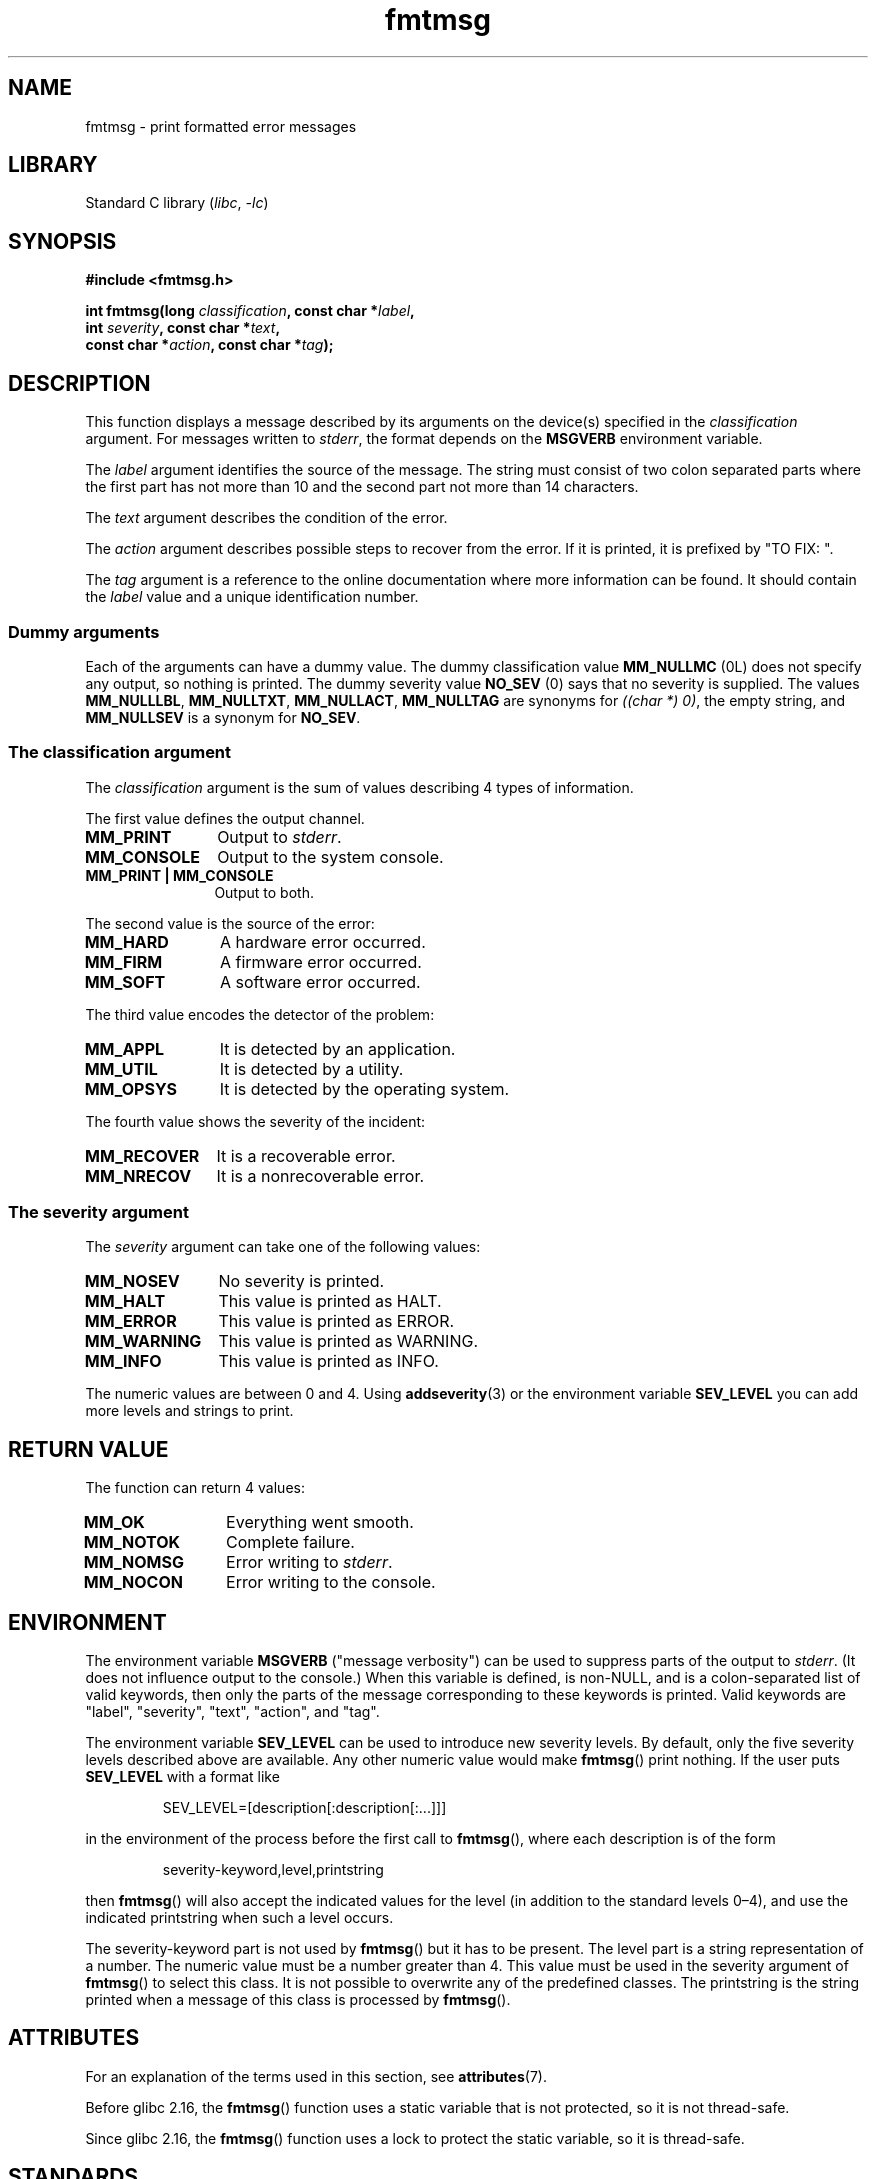 '\" t
.\" Copyright, the authors of the Linux man-pages project
.\"
.\" SPDX-License-Identifier: GPL-1.0-or-later
.\"
.TH fmtmsg 3 (date) "Linux man-pages (unreleased)"
.SH NAME
fmtmsg \- print formatted error messages
.SH LIBRARY
Standard C library
.RI ( libc ,\~ \-lc )
.SH SYNOPSIS
.nf
.B #include <fmtmsg.h>
.P
.BI "int fmtmsg(long " classification ", const char *" label ,
.BI "           int " severity ", const char *" text ,
.BI "           const char *" action ", const char *" tag );
.fi
.SH DESCRIPTION
This function displays a message described by its arguments on the device(s)
specified in the
.I classification
argument.
For messages written to
.IR stderr ,
the format depends on the
.B MSGVERB
environment variable.
.P
The
.I label
argument identifies the source of the message.
The string must consist
of two colon separated parts where the first part has not more
than 10 and the second part not more than 14 characters.
.P
The
.I text
argument describes the condition of the error.
.P
The
.I action
argument describes possible steps to recover from the error.
If it is printed, it is prefixed by "TO FIX: ".
.P
The
.I tag
argument is a reference to the online documentation where more
information can be found.
It should contain the
.I label
value and a unique identification number.
.SS Dummy arguments
Each of the arguments can have a dummy value.
The dummy classification value
.B MM_NULLMC
(0L) does not specify any output, so nothing is printed.
The dummy severity value
.B NO_SEV
(0) says that no severity is supplied.
The values
.BR MM_NULLLBL ,
.BR MM_NULLTXT ,
.BR MM_NULLACT ,
.B MM_NULLTAG
are synonyms for
.IR "((char\ *)\ 0)" ,
the empty string, and
.B MM_NULLSEV
is a synonym for
.BR NO_SEV .
.SS The classification argument
The
.I classification
argument is the sum of values describing 4 types of information.
.P
The first value defines the output channel.
.TP 12n
.B MM_PRINT
Output to
.IR stderr .
.TP
.B MM_CONSOLE
Output to the system console.
.TP
.B "MM_PRINT | MM_CONSOLE"
Output to both.
.P
The second value is the source of the error:
.TP 12n
.B MM_HARD
A hardware error occurred.
.TP
.B MM_FIRM
A firmware error occurred.
.TP
.B MM_SOFT
A software error occurred.
.P
The third value encodes the detector of the problem:
.TP 12n
.B MM_APPL
It is detected by an application.
.TP
.B MM_UTIL
It is detected by a utility.
.TP
.B MM_OPSYS
It is detected by the operating system.
.P
The fourth value shows the severity of the incident:
.TP 12n
.B MM_RECOVER
It is a recoverable error.
.TP
.B MM_NRECOV
It is a nonrecoverable error.
.SS The severity argument
The
.I severity
argument can take one of the following values:
.TP 12n
.B MM_NOSEV
No severity is printed.
.TP
.B MM_HALT
This value is printed as HALT.
.TP
.B MM_ERROR
This value is printed as ERROR.
.TP
.B MM_WARNING
This value is printed as WARNING.
.TP
.B MM_INFO
This value is printed as INFO.
.P
The numeric values are between 0 and 4.
Using
.BR addseverity (3)
or the environment variable
.B SEV_LEVEL
you can add more levels and strings to print.
.SH RETURN VALUE
The function can return 4 values:
.TP 12n
.B MM_OK
Everything went smooth.
.TP
.B MM_NOTOK
Complete failure.
.TP
.B MM_NOMSG
Error writing to
.IR stderr .
.TP
.B MM_NOCON
Error writing to the console.
.SH ENVIRONMENT
The environment variable
.B MSGVERB
("message verbosity") can be used to suppress parts of
the output to
.IR stderr .
(It does not influence output to the console.)
When this variable is defined, is non-NULL, and is a colon-separated
list of valid keywords, then only the parts of the message corresponding
to these keywords is printed.
Valid keywords are "label", "severity", "text", "action", and "tag".
.P
The environment variable
.B SEV_LEVEL
can be used to introduce new severity levels.
By default, only the five severity levels described
above are available.
Any other numeric value would make
.BR fmtmsg ()
print nothing.
If the user puts
.B SEV_LEVEL
with a format like
.P
.RS
SEV_LEVEL=[description[:description[:...]]]
.RE
.P
in the environment of the process before the first call to
.BR fmtmsg (),
where each description is of the form
.P
.RS
severity-keyword,level,printstring
.RE
.P
then
.BR fmtmsg ()
will also accept the indicated values for the level (in addition to
the standard levels 0\[en]4), and use the indicated printstring when
such a level occurs.
.P
The severity-keyword part is not used by
.BR fmtmsg ()
but it has to be present.
The level part is a string representation of a number.
The numeric value must be a number greater than 4.
This value must be used in the severity argument of
.BR fmtmsg ()
to select this class.
It is not possible to overwrite
any of the predefined classes.
The printstring
is the string printed when a message of this class is processed by
.BR fmtmsg ().
.SH ATTRIBUTES
For an explanation of the terms used in this section, see
.BR attributes (7).
.TS
allbox;
lb lb lbx
l l l.
Interface	Attribute	Value
T{
.na
.nh
.BR fmtmsg ()
T}	Thread safety	T{
.na
.nh
glibc\ >=\ 2.16: MT-Safe;
glibc\ <\ 2.16: MT-Unsafe
T}
.TE
.P
Before glibc 2.16, the
.BR fmtmsg ()
function uses a static variable that is not protected,
so it is not thread-safe.
.P
Since glibc 2.16,
.\" Modified in commit 7724defcf8873116fe4efab256596861eef21a94
the
.BR fmtmsg ()
function uses a lock to protect the static variable, so it is thread-safe.
.SH STANDARDS
.TP
.BR fmtmsg ()
.TQ
.B MSGVERB
POSIX.1-2008.
.SH HISTORY
.TP
.BR fmtmsg ()
System V.
POSIX.1-2001 and POSIX.1-2008.
glibc 2.1.
.TP
.B MSGVERB
System V.
POSIX.1-2001 and POSIX.1-2008.
.TP
.B SEV_LEVEL
System V.
.P
System V and UnixWare man pages tell us that these functions
have been replaced by "pfmt() and addsev()" or by "pfmt(),
vpfmt(), lfmt(), and vlfmt()", and will be removed later.
.SH EXAMPLES
.\" SRC BEGIN (fmtmsg.c)
.EX
#include <fmtmsg.h>
#include <stdio.h>
#include <stdlib.h>
\&
int
main(void)
{
    long class = MM_PRINT | MM_SOFT | MM_OPSYS | MM_RECOVER;
    int err;
\&
    err = fmtmsg(class, "util\-linux:mount", MM_ERROR,
                 "unknown mount option", "See mount(8).",
                 "util\-linux:mount:017");
    switch (err) {
    case MM_OK:
        break;
    case MM_NOTOK:
        printf("Nothing printed\[rs]n");
        break;
    case MM_NOMSG:
        printf("Nothing printed to stderr\[rs]n");
        break;
    case MM_NOCON:
        printf("No console output\[rs]n");
        break;
    default:
        printf("Unknown error from fmtmsg()\[rs]n");
    }
    exit(EXIT_SUCCESS);
}
.EE
.\" SRC END
.P
The output should be:
.P
.in +4n
.EX
util\-linux:mount: ERROR: unknown mount option
TO FIX: See mount(8).  util\-linux:mount:017
.EE
.in
.P
and after
.P
.in +4n
.EX
MSGVERB=text:action; export MSGVERB
.EE
.in
.P
the output becomes:
.P
.in +4n
.EX
unknown mount option
TO FIX: See mount(8).
.EE
.in
.SH SEE ALSO
.BR addseverity (3),
.BR perror (3)
